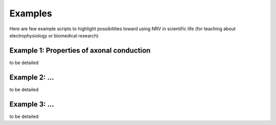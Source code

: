 Examples
========

Here are few example scripts to highlight possibilities toward using NRV in scientific life (for teaching about electrophysiology or biomedical research)

Example 1: Properties of axonal conduction
------------------------------------------

to be detailed

Example 2: ...
--------------

to be detailed

Example 3: ...
--------------

to be detailed